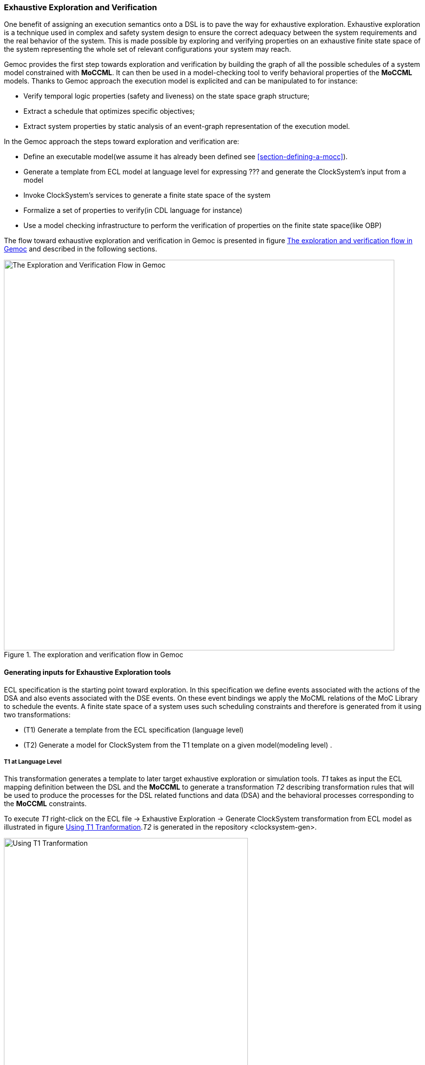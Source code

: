 [[section-exhaustive-exploration]]
=== Exhaustive Exploration and Verification

One benefit of assigning an execution semantics onto a DSL is to pave the way for exhaustive exploration. Exhaustive exploration is a technique used in complex and safety system design to ensure the correct adequacy between the system requirements and the real behavior of the system. This is made possible by exploring and verifying properties on an exhaustive finite state space of the system representing the whole set of relevant configurations your system may reach. 

Gemoc provides the first step towards exploration and verification by building the graph of all the possible schedules of a system model constrained with *((MoCCML))*. It can then be used in a model-checking tool to verify behavioral properties of the *((MoCCML))* models. Thanks to Gemoc approach the execution model is explicited and can be manipulated to for instance:

- Verify temporal logic properties (safety and liveness) on the state space graph structure;
- Extract a schedule that optimizes specific objectives;
- Extract system properties by static analysis of an event-graph representation of the execution model.

In the Gemoc approach the steps toward exploration and verification are:

- Define an executable model(we assume it has already been defined see <<section-defining-a-mocc>>). 
- Generate a template from ECL model at language level for expressing ??? and generate the ClockSystem's input from a model
- Invoke ClockSystem's services to generate a finite state space of the system
- Formalize a set of properties to verify(in CDL language for instance)
- Use a model checking infrastructure to perform the verification of properties on the finite state space(like OBP)

The flow toward exhaustive exploration and verification in Gemoc is presented in figure <<figure-exploration-flow>> and described in the following sections.

[[figure-exploration-flow]]
.The exploration and verification flow in Gemoc
image::images/exhaustive_exploration/flow.png[The Exploration and Verification Flow in Gemoc, 800]
 
==== Generating inputs for Exhaustive Exploration tools

ECL specification is the starting point toward exploration. In this specification we define events associated with the actions of the DSA and also events associated with the DSE events. On these event bindings we apply the MoCML relations of the MoC Library to schedule the events. A finite state space of a system uses such scheduling constraints and therefore is generated from it using two transformations:

- (T1) Generate a template from the ECL specification (language level)
- (T2) Generate a model for ClockSystem from the T1 template on a given model(modeling level) .

===== T1 at Language Level

This transformation generates a template to later target exhaustive exploration or simulation tools. 
_T1_ takes as input the ECL mapping definition between the DSL and the *((MoCCML))* to generate a transformation _T2_ describing transformation rules that will be used to produce the processes for the DSL related functions and data (DSA) and the behavioral processes corresponding to the *((MoCCML))* constraints.

To execute _T1_ right-click on the ECL file -> Exhaustive Exploration -> Generate ClockSystem transformation from ECL model as illustrated in figure <<figure-t1-t2>>._T2_ is generated in the repository <clocksystem-gen>.

[[figure-t1-t2]]
.Using T1 Tranformation
image::images/exhaustive_exploration/t1_t2.png[Using T1 Tranformation, 500]

===== T2 at Modeling Level

In the Modeling workbench where the DSL instance model is realized, the transformation _T2_ takes as input the instance system model to generate a _MOCC_ instance model described in _ClockSystem_ specification format. Notice that currently you have to copy the <clocksystem-gen> repository previously generated in your project. To call this transformation the right-click on your model -> Exhaustive Exploration -> Generate ClockSystem file from DSL model. _T2_  generates the .clocksystem file corresponding to the Mocc-based specification model to take as input in _ClockSystem_.

[[figure-t2-cs]]
.Using T2 Tranformation
image::images/exhaustive_exploration/t1_cls.png[Using T2 Tranformation, 500]

==== ClockSystem

===== Description
ClockSystem is a meta-described clock-constraint engine developped during Gemoc which embeds a formal model of logical time. It relies on the primitives provided by Clock Constraint Specification Language (CCSL) defining a simple yet powerful toolkit for logical time specifications. It also extends the CCSL language, through an automata-based approach, with domain-specific user-defined operators and provides an embedded DSL for writing executable specification in a language close to the abstract CCSL notation.

ClockSystem toolkit provides the possibility to perform exhaustive reachability analysis of relation specifications (e.g. *((MoCCML))* or CCSL specifications). The possibility to exhaustively explore the state-space of a given specification paves the way to verification of properties by model-checking as such an interface with the _OBP_ model-checking toolkit was developed.

===== Using ClockSystem

Clocksystem currently consists of an image and a Pharo VM which depends on the operating system. Their integration in Gemoc studio can be realized through the discovery mecanism.

//TODO Discovery

Executing ClockSystem via Gemoc generates some exploration results including a LTS from the file generated by _T2_ identified with a (.clocksystem) extension.

To invoke ClockSystem right-click on the _ClockSystem_ model (.clocksystem)->ClockSystem->Execute ClockSystem. 

Clocksystem generates files: 

- .lts file stores labeled transition system (LTS) which represents all the possible configurations the system can reach.
- obp.lts file stores labeled transition system (LTS) in a format understandable by OBP.
- .results extract global information about the size of the explored graph(number of states, transitions and time of exploration).
- full.gml is the representation of the LTS graph stored in a Graph Modelling Language (GML) \cite{gml} format providing a simple syntax to represent graph.
- fcr.gml is the representation of the LTS graph with the coincidences flatten for Fiacre stored in GML.
- .mtx stores the representation of the LTS graph as a Matrix Market (MM) providing a simple and standardised way to exchange matrix data \cite{linkmm}. 

==== Defining Properties

===== What kind of Properties ?
Several kind of properties are interesting to verify at different level in the Gemoc process.

====== Properties can be related to each model instance.

These properties are expressed on the model instance based on variables and clocks of one (or several) the model element. The properties are expressed as assertion and observer automata with appropriate variables and clocks of the model instance. The expression of the properties are model dependent so on each instance you must rewrite the properties. 

Some other interesting properties could also be checked.
- An execution of \emph{Display1} must always precede an execution of \emph{Display2}. In our flow the \emph{Display1} produces a data which has to be later processed by \emph{Display2}.
- Deadlocks. Even if this could also be determinated statically we will benefits from the exhaustive exploration tooling in Gemoc to verify that our system model doesn't introduce any deadlocks.  

====== Properties based on a generic approach at meta level
To increase the reusability of the verification process property verification on model instance which are based on a generic approach at meta level for the metamodel itself and also for the \mocc expression.Properties can be related to metamodel pattern and _Mocc_ definition. 
Indeed *((MoCCML))* relation is mapped to the metamodel pattern by defining a _DSE_ program as presented in listing \ref{lst_event_connector}. This program binds the relation definition in the \emph{Connector} context and also each \emph{execute} event of the blocks from both side of the \emph{Connector} are mapped to the \emph{push} and \emph{pop} clocks of the *((MoCCML))* relation.
The extended pattern is now composed of the $<AS, *((MoCCML))*, DSE>$ and if each of these elements change the complete pattern changes. Based on this pattern, we can create representative instances \ref{fig:representativeInstance} where properties can be verified. A representative instance is a model that spreads a configuration of connectors and blocks that is structuraly relevant regarding the metamodel pattern.      
On this representative model, we can verify properties tightly linked with the *((MoCCML))* semantics. These properties can be expressed as:
- If all the input ports of a _Block_ haven't enought data to consume then the _Block_ canno't execute.
- If the number of data of an output port is less than the capacity minus the current size then the _Block_ can execute.
- In any case, the current size of a Connector canno't exceed its capacity. 

These properties are representatives of the \mocc and could be verified for every model. So we verify these properties on the representative model instance, to improve the trust on our extended pattern.

===== Expressing Properties (CDL Formalization)

Properties have to be formalized in a model checking tool compatible format. As ClockSystem provides a connector to OBP model-checking infrastructure we present a CDL formalisation of the properties, which is also an OBP compatible format. The CDL formalism provides 3 distincts constructs for expressing safety and bounded-liveness properties predicates to express invariants over states, observers to express invariants over execution traces and property patterns, for simplifying the expression of complex properties.

Properties are described using CDL syntax and must be specified at instance level thus the name of the processes or variable used in properties reflects the names and variables of instances within the clocksystem model. CDL properties are written in a simple text file with the extension .cdl.

For instance we impose our model to respect a SDF-like semantics and therefore we are interested in verifying properties that defines SDF:
- If all the input ports of a _Block_ haven't enought data to consume then the _Block_ canno't be executed.
- The current size of a _Connector_ canno't exceed its capacity. An internal moc variable called _current_size_ increments or decrements respectively if a data is _push_ or _pop_ within the _Connector_, and this variable must be always lower than the maximal capacity of the Connector.

In the figure \ref{pseudocdl} three properties are encoded in a CDL pseudo code(real names as been replaced by simple names to ease the understanding of the code).

- The size of channels between A and B canno't exceed the capacity of the connector. This is described with predicates p1 and p2 that check if the fifo size limit is reached.
- It is not possible to write in a \emph{Connector} if it is full. This is checked via the observer automata o1 for one \emph{Connector}. If the size of the connector plus the output rate exceed the size limit and if then Block execute(eB) the observer o1 goes to reject state.

==== Verifiying your properties with a model checker
CDL can be used to express predicates which are invariants over states, observers to express invariants over execution traces and property patterns, for simplifying the expression of complex properties.
Properties must rely on the instance model elements(states, processes etc). Once the property is defined the LTS used to build the exhaustive exploration can be composed with the property in _OBP_. The LTS corresponds to the input format for _OBP_ (xobp.lts extension). 

===== OBP example
The OBP Observation Engine checks a set of properties using reachability strategy (breath-first-search algorithm) on the graph induced by the parallel composition of the system, with its contexts. During the exploration, the OBP Engine captures the occurrences of events and evaluates the predicates after each atomic execution of each transition. The invariants and status of observers are then updated which allows an exhaustive state-space analysis. The Labeled-Transition System (LTS) resulting from the composition can also be used to find the state-system invalidating a given invariant, or to generate a (cons-example) based on the success/reject states of an observer thus serving as a guide for the system developer.

In the context of Gemoc OBP is used as a model checking engine that takes as input both the LTS file generated from Clocksystem and the set of CDL properties to be checked.
This operation has to be done manually and is not part of the Gemoc studio tooling since OBP is not integrated to the studio.

_OBP_ requires two input files i.e the LTS generated from _ClockSystem_ and the CDL model with properties.